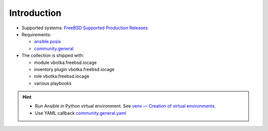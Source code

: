 
.. _ug_introduction:

Introduction
************

* Supported systems: `FreeBSD Supported Production Releases`_

* Requirements:

  * `ansible.posix`_

  * `community.general`_

* The collection is shipped with:

  * module vbotka.freebsd.iocage
  * inventory plugin vbotka.freebsd.iocage
  * role vbotka.freebsd.iocage
  * various playbooks

.. seealso::

   `Managing BSD hosts with Ansible`_

.. hint::

   * Run Ansible in Python virtual environment. See `venv — Creation of virtual environments`_.
   * Use YAML callback `community.general.yaml`_


.. _vbotka.freebsd: https://galaxy.ansible.com/ui/repo/published/vbotka/freebsd/
.. _FreeBSD Supported Production Releases: https://www.freebsd.org/releases
.. _ansible.posix: https://docs.ansible.com/ansible/latest/collections/ansible/posix
.. _community.general: https://docs.ansible.com/ansible/latest/collections/community/general
.. _Installing collections: https://docs.ansible.com/ansible/latest/collections_guide/collections_installing.html
.. _Managing BSD hosts with Ansible: https://docs.ansible.com/ansible/latest/os_guide/intro_bsd.html
.. _venv — Creation of virtual environments: https://docs.python.org/3/library/venv.html#module-venv
.. _community.general.yaml: https://docs.ansible.com/ansible/latest/collections/community/general/yaml_callback.html
